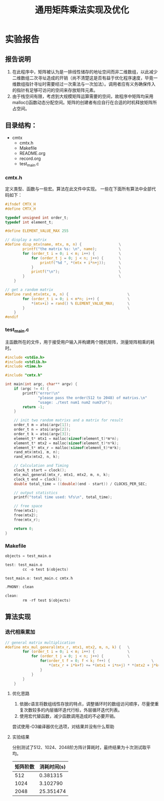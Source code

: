 #+title: 通用矩阵乘法实现及优化
#+auther: 张振楠
* 实验报告
** 报告说明
   1. 在此程序中，矩阵被认为是一排线性储存的地址空间而非二维数组，以此减少二维数组二次寻址造成的开销（尚不清楚这是否有益于优化程序速度，毕竟一维数组指针寻址时需要经过一次乘法与一次加法）。调用者应有义务确保传入的指针有足够可访问的空间来存放矩阵元素。
   2. 由于栈空间有限，考虑到大规模矩阵运算需要的空间，故程序中矩阵均采用malloc()函数动态分配空间。矩阵的创建者有应自行在合适的时机释放矩阵所占空间。
** 目录结构：
   - cmtx
     - cmtx.h
     - Makefile
     - README.org
     - record.org
     - test_main.c

*** cmtx.h
    定义类型、函数与一些宏。算法在此文件中实现。
    一些在下面所有算法中全部代码如下：
    #+begin_src c
      #ifndef CMTX_H
      #define CMTX_H

      typedef unsigned int order_t;
      typedef int element_t;

      #define ELEMENT_VALUE_MAX 255

      // display a matrix
      #define disp_mtx(name, mtx, m, n) {                 \
              printf("the matrix %s: \n", name);          \
              for (order_t i = 0; i < m; i++) {           \
                  for (order_t j = 0; j < n; j++) {       \
                      printf("%d ", *(mtx + i*n+j));      \
                  }                                       \
                  printf("\n");                           \
              }                                           \
          }

      // get a random matrix
      #define rand_mtx(mtx, m, n) {                           \
              for (order_t i = 0; i < m*n; i++) {             \
                  ,*(mtx+i) = rand() % ELEMENT_VALUE_MAX;      \
              }                                               \
          }
      #endif
    #+end_src
*** test_main.c
    主函数所在的文件，用于接受用户输入并构建两个随机矩阵，测量矩阵相乘的耗时。
    
    #+begin_src c
      #include <stdio.h>
      #include <stdlib.h>
      #include <time.h>

      #include "cmtx.h"

      int main(int argc, char** argv) {
          if (argc != 4) {
              printf("error!\n"
                     "please pass the order(512 to 2048) of matrixs.\n"
                     "usage: ./test num1 num2 num3\n");
              return -1;
          }

          // init two random matrixs and a matrix for result
          order_t m = atoi(argv[1]);
          order_t n = atoi(argv[2]);
          order_t k = atoi(argv[3]);
          element_t* mtx1 = malloc(sizeof(element_t)*m*n);
          element_t* mtx2 = malloc(sizeof(element_t)*n*k);
          element_t* mtx_r = malloc(sizeof(element_t)*m*k);
          rand_mtx(mtx1, m, n);
          rand_mtx(mtx2, n, k);

          // Calculation and Timing
          clock_t start = clock();
          mtx_mul_general(mtx_r, mtx1, mtx2, m, n, k);
          clock_t end = clock();
          double total_time = ((double)(end - start)) / CLOCKS_PER_SEC;

          // output statistics
          printf("total time used: %fs\n", total_time);

          // free space
          free(mtx1);
          free(mtx2);
          free(mtx_r);

          return 0;
      }
    #+end_src
*** Makefile
    #+begin_src c
      objects = test_main.o

      test: test_main.o
              cc -o test $(objects)

      test_main.o: test_main.c cmtx.h

      .PHONY: clean

      clean:
              rm -rf test $(objects)
    #+end_src

** 算法实现
*** 迭代相乘累加
    #+begin_src c
      // general matrix multiplication
      #define mtx_mul_general(mtx_r, mtx1, mtx2, m, n, k) {   \
              for (order_t i = 0; i < m; i++) {               \
                  for (order_t j = 0; j < n; j++) {           \
                      for(order_t f = 0; f < k; f++) {                   \
                          ,*(mtx_r + i*k+f) += *(mtx1 + i*n+j) * *(mtx2 + j*k+f); \
                      }                                                       \
                  }                                                           \
              }                                                               \
          }
    #+end_src
**** 优化思路
     1. 依据c语言将数组线性存放的特点，调整循环时的数组访问顺序，尽量使重复次数较多的内层循环迭代行标，外层循环迭代列表。
     2. 使用宏代替函数，减少函数调用造成的不必要开销。

     尝试使用-O3编译器优化选项，对结果并没有什么帮助
**** 实验结果
     分别测试了512、1024、2048阶方阵计算耗时，最终结果为十次测试取平均。
     | 矩阵阶数 | 消耗时间(s) |
     |----------+-------------|
     |      512 |    0.381315 |
     |     1024 |    3.102790 |
     |     2048 |   25.351474 |

